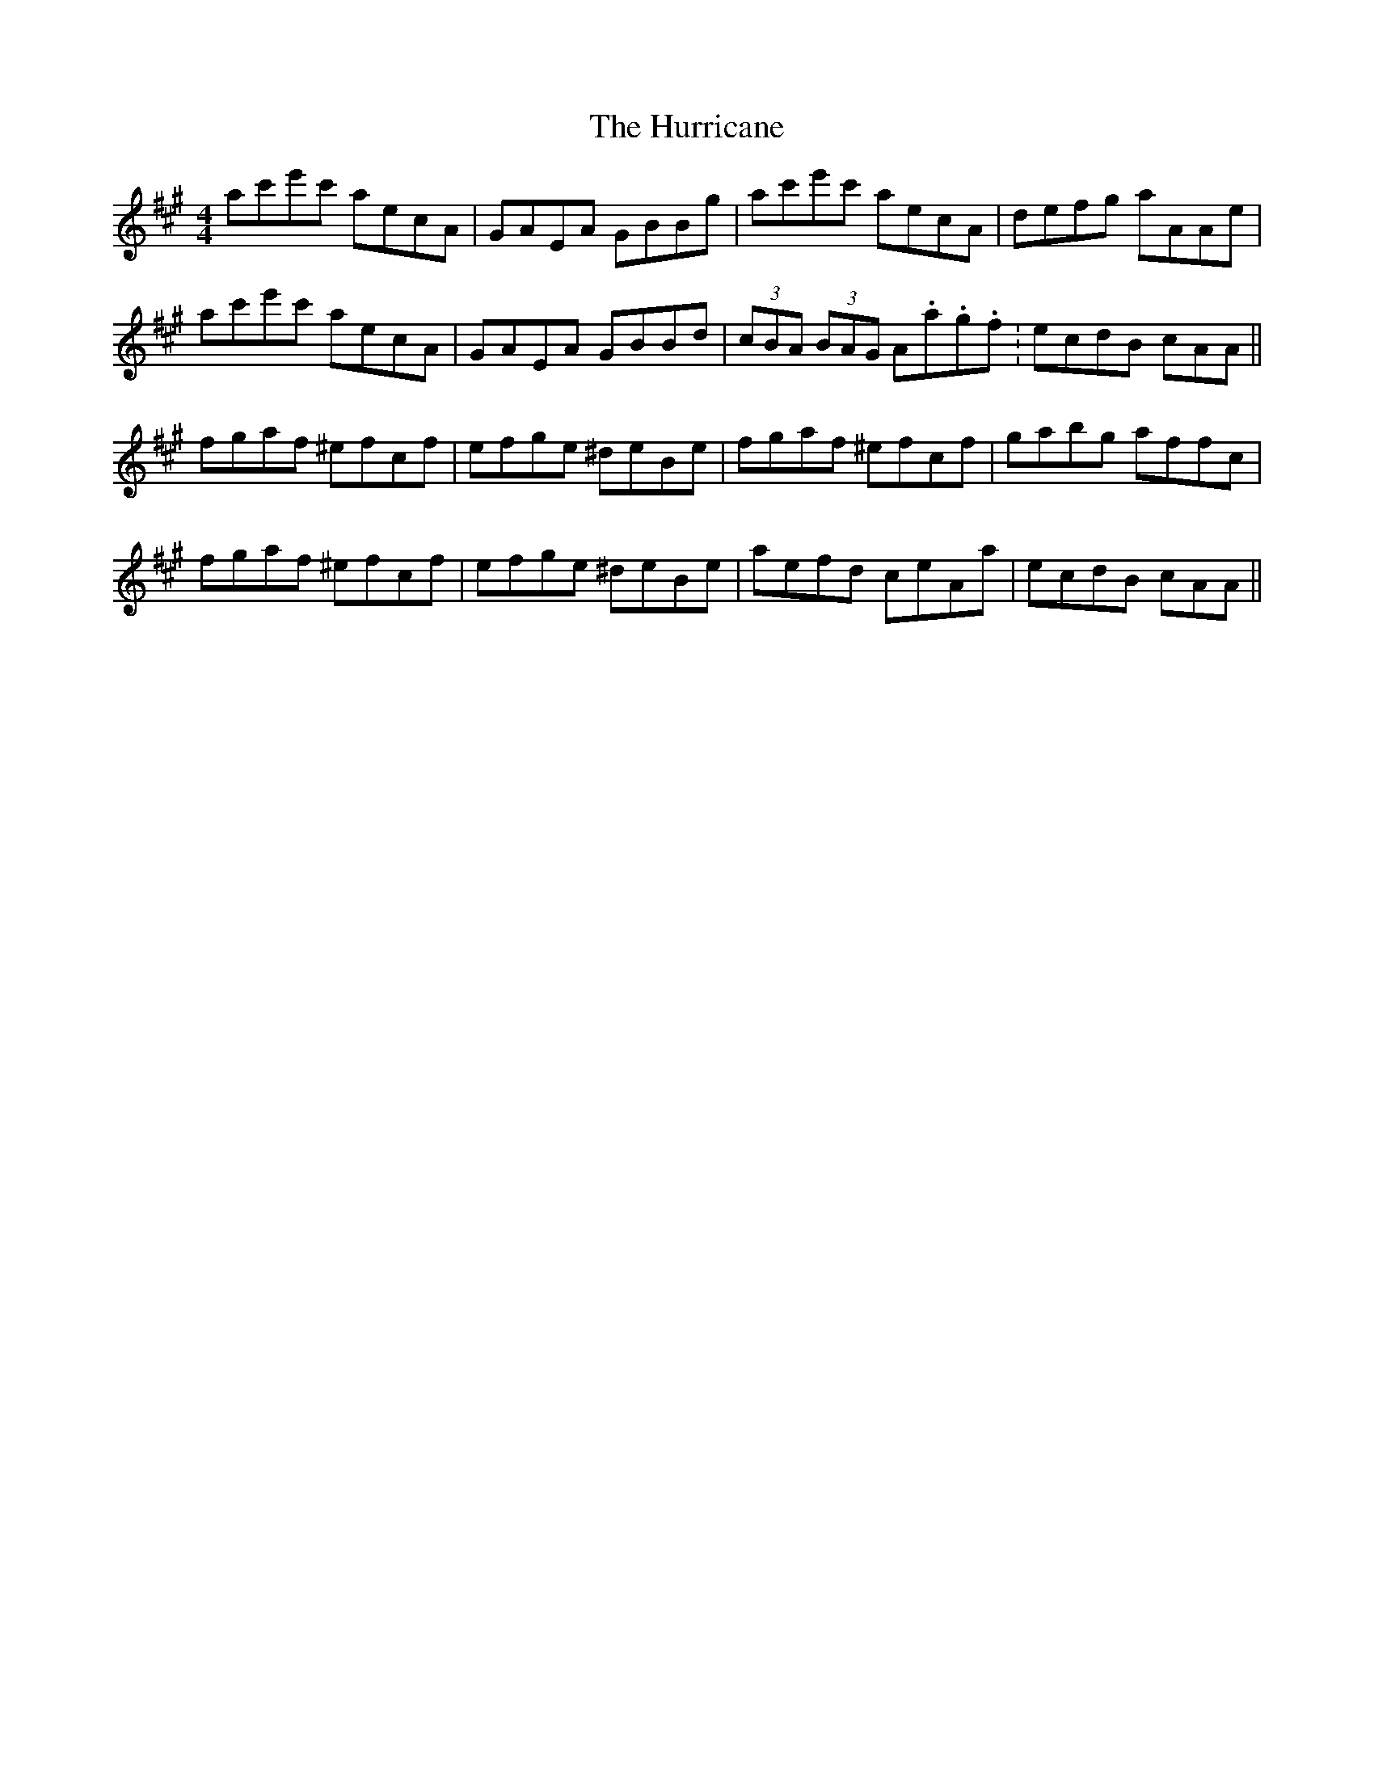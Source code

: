 X: 18452
T: Hurricane, The
R: reel
M: 4/4
K: Amajor
ac'e'c' aecA|GAEA GBBg|ac'e'c' aecA|defg aAAe|
ac'e'c' aecA|GAEA GBBd|(3cBA (3BAG A.a.g.f.|ecdB cAA||
fgaf ^efcf|efge ^deBe|fgaf ^efcf|gabg affc|
fgaf ^efcf|efge ^deBe|aefd ceAa|ecdB cAA||

